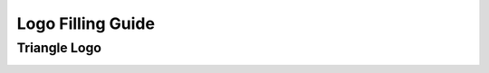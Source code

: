 Logo Filling Guide
********************************************************************


Triangle Logo
==============

.. image:: _static/images/triangle-numbered.svg
    :width: 700
    :alt: The triangle logo with numbers to explain filling